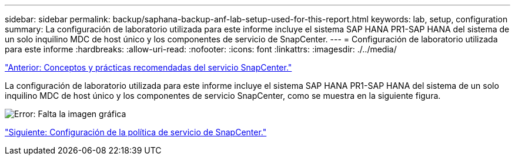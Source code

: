 ---
sidebar: sidebar 
permalink: backup/saphana-backup-anf-lab-setup-used-for-this-report.html 
keywords: lab, setup, configuration 
summary: La configuración de laboratorio utilizada para este informe incluye el sistema SAP HANA PR1-SAP HANA del sistema de un solo inquilino MDC de host único y los componentes de servicio de SnapCenter. 
---
= Configuración de laboratorio utilizada para este informe
:hardbreaks:
:allow-uri-read: 
:nofooter: 
:icons: font
:linkattrs: 
:imagesdir: ./../media/


link:saphana-backup-anf-snapcenter-service-concepts-and-best-practices.html["Anterior: Conceptos y prácticas recomendadas del servicio SnapCenter."]

La configuración de laboratorio utilizada para este informe incluye el sistema SAP HANA PR1-SAP HANA del sistema de un solo inquilino MDC de host único y los componentes de servicio SnapCenter, como se muestra en la siguiente figura.

image:saphana-backup-anf-image13.jpg["Error: Falta la imagen gráfica"]

link:saphana-backup-anf-snapcenter-service-policy-configuration.html["Siguiente: Configuración de la política de servicio de SnapCenter."]
